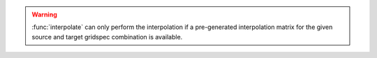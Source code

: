 .. warning::

    :func:`interpolate` can only perform the interpolation if a pre-generated interpolation matrix for the given source and target gridspec combination is available.
